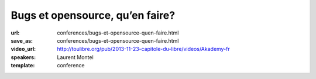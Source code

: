 ================================
Bugs et opensource, qu’en faire?
================================

:url: conferences/bugs-et-opensource-quen-faire.html
:save_as: conferences/bugs-et-opensource-quen-faire.html
:video_url: http://toulibre.org/pub/2013-11-23-capitole-du-libre/videos/Akademy-fr
:speakers: Laurent Montel
:template: conference

.. html::

 <p>Tout projet qu’il soit opensource ou non est sujet aux bugs. Mais contrairement à une entreprise, il n’y a pas d’obligation de les corriger. Mais les bugs ne doivent pas être traité à la légère, et même doivent être lu simplement. Nous allons voir ce qu’on doit en faire durant cette présentation.</p>

